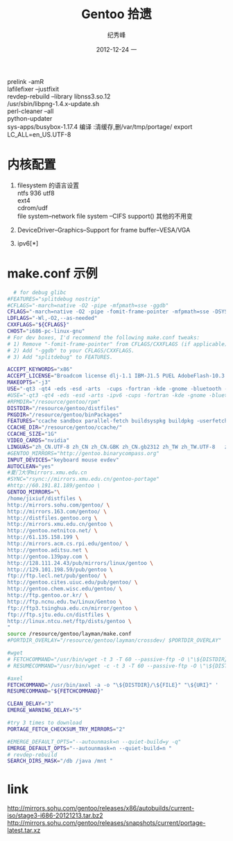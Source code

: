 # -*- coding:utf-8 -*-
#+LANGUAGE:  zh
#+TITLE:     Gentoo 拾遗
#+AUTHOR:    纪秀峰
#+EMAIL:     jixiuf@gmail.com
#+DATE:     2012-12-24 一
#+DESCRIPTION:gentoo.org
#+KEYWORDS:
#+OPTIONS:   H:2 num:nil toc:t \n:t @:t ::t |:t ^:nil -:t f:t *:t <:t
#+OPTIONS:   TeX:t LaTeX:t skip:nil d:nil todo:t pri:nil
#+FILETAGS: @Linux

prelink -amR
lafilefixer --justfixit
revdep-rebuild --library libnss3.so.12
/usr/sbin/libpng-1.4.x-update.sh
perl-cleaner --all
python-updater
sys-apps/busybox-1.17.4 编译 :清缓存,删/var/tmp/portage/  export LC_ALL=en_US.UTF-8

* 内核配置
1. filesystem 的语言设置
   ntfs  936 utf8
   ext4
   cdrom/udf
   file system--network file system --CIFS support() 其他的不用变

2. DeviceDriver--Graphics--Support for frame buffer--VESA/VGA
3.  ipv6[*]
* make.conf 示例
  #+srcname: make.conf
  #+begin_src sh
      # for debug glibc
    #FEATURES="splitdebug nostrip"
    #CFLAGS="-march=native -O2 -pipe -mfpmath=sse -ggdb"
    CFLAGS="-march=native -O2 -pipe -fomit-frame-pointer -mfpmath=sse -DSYSTEM_PURESIZE_EXTRA=600000 "
    LDFLAGS="-Wl,-O2,--as-needed"
    CXXFLAGS="${CFLAGS}"
    CHOST="i686-pc-linux-gnu"
    # For dev boxes, I'd recommend the following make.conf tweaks:
    # 1) Remove "-fomit-frame-pointer" from CFLAGS/CXXFLAGS (if applicable).
    # 2) Add "-ggdb" to your CFLAGS/CXXFLAGS.
    # 3) Add "splitdebug" to FEATURES.

    ACCEPT_KEYWORDS="x86"
    ACCEPT_LICENSE="Broadcom license dlj-1.1 IBM-J1.5 PUEL AdobeFlash-10.3 Oracle-BCLA-JavaSE"
    MAKEOPTS="-j3"
    USE="-qt3 -qt4 -eds -esd -arts  -cups -fortran -kde -gnome -bluetooth -wlan emacs midi nptl nptlonly  laptop X xvmc dbus udev -hal  unicode truetype cjk  alsa  system-sqlite sqlite sqlite3 directfb ffmpeg -ipv6"
    #USE="-qt3 -qt4 -eds -esd -arts -ipv6 -cups -fortran -kde -gnome -bluetooth wlan emacs gstreamer midi firefox nptl nptlonly  laptop X svg gif jpeg xvmc dbus udev -hal  unicode truetype cjk  alsa oss  oss4  system-sqlite sqlite sqlite3 directfb ffmpeg"
    #RPMDIR="/resource/gentoo/rpm"
    DISTDIR="/resource/gentoo/distfiles"
    PKGDIR="/resource/gentoo/binPackages"
    FEATURES="ccache sandbox parallel-fetch buildsyspkg buildpkg -userfetch"
    CCACHE_DIR="/resource/gentoo/ccache/"
    CCACHE_SIZE="1G"
    VIDEO_CARDS="nvidia"
    LINGUAS="zh_CN.UTF-8 zh_CN zh_CN.GBK zh_CN.gb2312 zh_TW zh_TW.UTF-8   zh en en_US  en_US.UTF-8"
    #GENTOO_MIRRORS="http://gentoo.binarycompass.org"
    INPUT_DEVICES="keyboard mouse evdev"
    AUTOCLEAN="yes"
    #夏门大学mirrors.xmu.edu.cn
    #SYNC="rsync://mirrors.xmu.edu.cn/gentoo-portage"
    #http://60.191.81.189/gentoo \
    GENTOO_MIRRORS="\
    /home/jixiuf/distfiles \
    http://mirrors.sohu.com/gentoo/ \
    http://mirrors.163.com/gentoo/ \
    http://distfiles.gentoo.org \
    http://mirrors.xmu.edu.cn/gentoo \
    http://gentoo.netnitco.net/ \
    http://61.135.158.199 \
    http://mirrors.acm.cs.rpi.edu/gentoo/ \
    http://gentoo.aditsu.net \
    http://gentoo.139pay.com \
    http://128.111.24.43/pub/mirrors/linux/gentoo \
    http://129.101.198.59/pub/gentoo \
    ftp://ftp.lecl.net/pub/gentoo/ \
    http://gentoo.cites.uiuc.edu/pub/gentoo/ \
    http://gentoo.chem.wisc.edu/gentoo/ \
    http://ftp.gentoo.or.kr/ \
    http://ftp.ncnu.edu.tw/Linux/Gentoo \
    ftp://ftp3.tsinghua.edu.cn/mirror/gentoo \
    ftp://ftp.sjtu.edu.cn/distfiles \
    http://linux.ntcu.net/ftp/dists/gentoo \
    "
    source /resource/gentoo/layman/make.conf
    #PORTDIR_OVERLAY="/resource/gentoo/layman/crossdev/ $PORTDIR_OVERLAY"

    #wget
    # FETCHCOMMAND="/usr/bin/wget -t 3 -T 60 --passive-ftp -O \"\${DISTDIR}/\${FILE}\" \"\${URI}\""
    # RESUMECOMMAND="/usr/bin/wget -c -t 3 -T 60 --passive-ftp -O \"\${DISTDIR}/\${FILE}\" \"\${URI}\""

    #axel
    FETCHCOMMAND='/usr/bin/axel -a -o "\${DISTDIR}/\${FILE}" "\${URI}" '
    RESUMECOMMAND="${FETCHCOMMAND}"

    CLEAN_DELAY="3"
    EMERGE_WARNING_DELAY="5"

    #try 3 times to download
    PORTAGE_FETCH_CHECKSUM_TRY_MIRRORS="2"

    #EMERGE_DEFAULT_OPTS="--autounmask=n --quiet-build=y -q"
    EMERGE_DEFAULT_OPTS="--autounmask=n --quiet-build=n "
    # revdep-rebuild
    SEARCH_DIRS_MASK="/db /java /mnt "
  #+end_src

* link
http://mirrors.sohu.com/gentoo/releases/x86/autobuilds/current-iso/stage3-i686-20121213.tar.bz2
http://mirrors.sohu.com/gentoo/releases/snapshots/current/portage-latest.tar.xz
